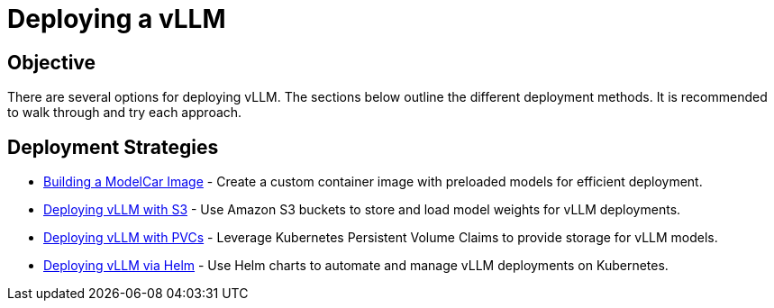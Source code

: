 = Deploying a vLLM

== Objective

There are several options for deploying vLLM. The sections below outline the different deployment methods. It is recommended to walk through and try each approach.

== Deployment Strategies

* xref:deployment/01c-build-modelcar-image.adoc[Building a ModelCar Image] - Create a custom container image with preloaded models for efficient deployment.
* xref:deployment/01a-vllm-with-s3.adoc[Deploying vLLM with S3] - Use Amazon S3 buckets to store and load model weights for vLLM deployments.
* xref:deployment/01b-vllm-with-pvc.adoc[Deploying vLLM with PVCs] - Leverage Kubernetes Persistent Volume Claims to provide storage for vLLM models.
* xref:deployment/01e-vllm-via-helm.adoc[Deploying vLLM via Helm] - Use Helm charts to automate and manage vLLM deployments on Kubernetes.